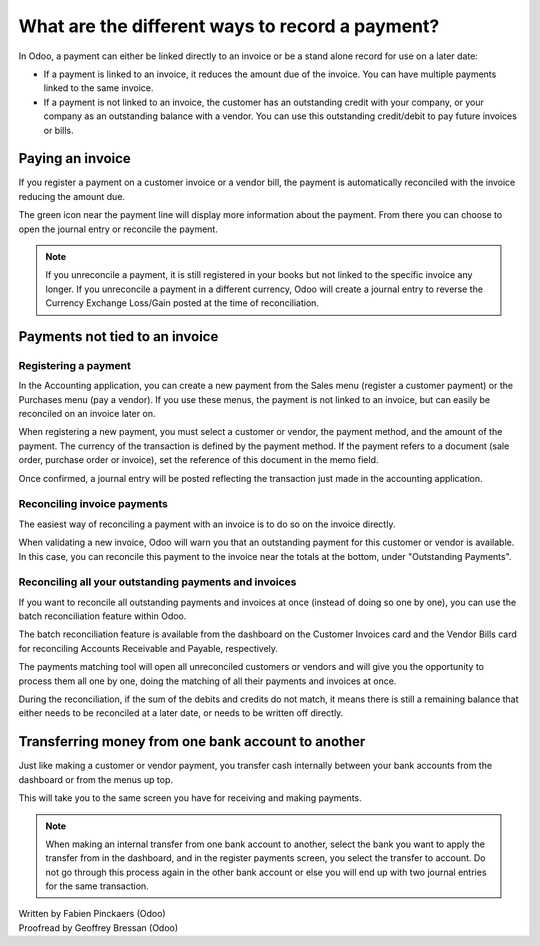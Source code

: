 ================================================
What are the different ways to record a payment?
================================================

In Odoo, a payment can either be linked directly to an invoice or be a
stand alone record for use on a later date:

- If a payment is linked to an invoice, it reduces the amount due of
  the invoice. You can have multiple payments linked to the same
  invoice.

- If a payment is not linked to an invoice, the customer has an
  outstanding credit with your company, or your company as an
  outstanding balance with a vendor. You can use this outstanding
  credit/debit to pay future invoices or bills.

Paying an invoice
=================

If you register a payment on a customer invoice or a vendor bill, the
payment is automatically reconciled with the invoice reducing the amount
due.

.. image:: ./media/recording01.png
  :align: center

The green icon near the payment line will display more information about
the payment. From there you can choose to open the journal entry or
reconcile the payment.

.. note::

	If you unreconcile a payment, it is still registered in your books but not
	linked to the specific invoice any longer. If you unreconcile a payment in a
	different currency, Odoo will create a journal entry to reverse the Currency
	Exchange Loss/Gain posted at the time of reconciliation.

Payments not tied to an invoice
===============================

Registering a payment
---------------------

In the Accounting application, you can create a new payment from the
Sales menu (register a customer payment) or the Purchases menu (pay a
vendor). If you use these menus, the payment is not linked to an
invoice, but can easily be reconciled on an invoice later on.

.. image:: ./media/recording02.png
  :align: center

When registering a new payment, you must select a customer or vendor,
the payment method, and the amount of the payment. The currency of the
transaction is defined by the payment method. If the payment refers to a
document (sale order, purchase order or invoice), set the reference of
this document in the memo field.

Once confirmed, a journal entry will be posted reflecting the
transaction just made in the accounting application.

Reconciling invoice payments
----------------------------

The easiest way of reconciling a payment with an invoice is to do so on
the invoice directly.

When validating a new invoice, Odoo will warn you that an outstanding
payment for this customer or vendor is available. In this case, you can
reconcile this payment to the invoice near the totals at the bottom,
under "Outstanding Payments".

.. image:: ./media/recording03.png
  :align: center

Reconciling all your outstanding payments and invoices
------------------------------------------------------

If you want to reconcile all outstanding payments and invoices at once
(instead of doing so one by one), you can use the batch reconciliation
feature within Odoo.

The batch reconciliation feature is available from the dashboard on the
Customer Invoices card and the Vendor Bills card for reconciling
Accounts Receivable and Payable, respectively.

.. image:: ./media/recording04.png
  :align: center

The payments matching tool will open all unreconciled customers or
vendors and will give you the opportunity to process them all one by
one, doing the matching of all their payments and invoices at once.

.. image:: ./media/recording05.png
  :align: center

During the reconciliation, if the sum of the debits and credits do not
match, it means there is still a remaining balance that either needs to
be reconciled at a later date, or needs to be written off directly.

Transferring money from one bank account to another
===================================================

Just like making a customer or vendor payment, you transfer cash
internally between your bank accounts from the dashboard or from the
menus up top.

.. image:: ./media/recording06.png
  :align: center

This will take you to the same screen you have for receiving and making
payments.

.. image:: ./media/recording07.png
  :align: center

.. note::

	When making an internal transfer from one bank account to another, select
	the bank you want to apply the transfer from in the dashboard, and in the
	register payments screen, you select the transfer to account. Do not go
	through this process again in the other bank account or else you will end up
	with two journal entries for the same transaction.


.. seealso::

	* :doc:`credit_cards`
	* :doc:`paypal`
	* :doc:`cheques`
	* :doc:`followup`

.. rst-class:: text-muted

| Written by Fabien Pinckaers (Odoo)
| Proofread by Geoffrey Bressan (Odoo)
